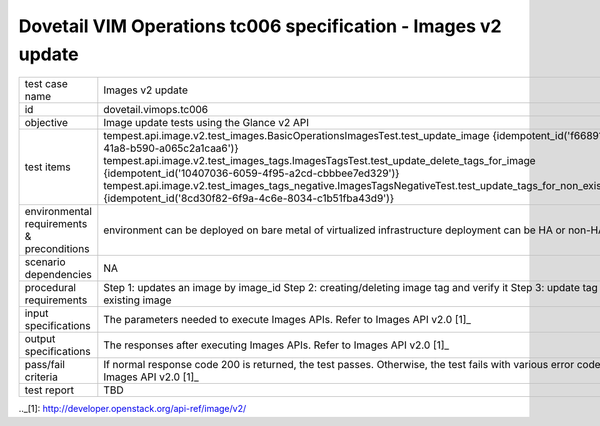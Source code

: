 .. This work is licensed under a Creative Commons Attribution 4.0 International License.
.. http://creativecommons.org/licenses/by/4.0
.. (c) OPNFV

==============================================================
Dovetail VIM Operations tc006 specification - Images v2 update
==============================================================

.. table::
   :class: longtable

+-----------------------+---------------------------------------------------------------------------------------------------------------+
|test case name         |Images v2 update                                                                                               |
|                       |                                                                                                               |
+-----------------------+---------------------------------------------------------------------------------------------------------------+
|id                     |dovetail.vimops.tc006                                                                                          |
+-----------------------+---------------------------------------------------------------------------------------------------------------+
|objective              |Image update tests using the Glance v2 API                                                                     |
+-----------------------+---------------------------------------------------------------------------------------------------------------+
|test items             |tempest.api.image.v2.test_images.BasicOperationsImagesTest.test_update_image                                   |
|                       |{idempotent_id('f66891a7-a35c-41a8-b590-a065c2a1caa6')}                                                        |
|                       |tempest.api.image.v2.test_images_tags.ImagesTagsTest.test_update_delete_tags_for_image                         |
|                       |{idempotent_id('10407036-6059-4f95-a2cd-cbbbee7ed329')}                                                        |
|                       |tempest.api.image.v2.test_images_tags_negative.ImagesTagsNegativeTest.test_update_tags_for_non_existing_image  |
|                       |{idempotent_id('8cd30f82-6f9a-4c6e-8034-c1b51fba43d9')}                                                        |
+-----------------------+---------------------------------------------------------------------------------------------------------------+
|environmental          |                                                                                                               |
|requirements &         | environment can be deployed on bare metal of virtualized infrastructure                                       |
|preconditions          | deployment can be HA or non-HA                                                                                |
|                       |                                                                                                               |
+-----------------------+---------------------------------------------------------------------------------------------------------------+
|scenario dependencies  | NA                                                                                                            |
+-----------------------+---------------------------------------------------------------------------------------------------------------+
|procedural             | Step 1: updates an image by image_id                                                                          |
|requirements           | Step 2: creating/deleting image tag and verify it                                                             |
|                       | Step 3: update tag with non existing image                                                                    |
+-----------------------+---------------------------------------------------------------------------------------------------------------+
|input specifications   |The parameters needed to execute Images APIs.                                                                  |
|                       |Refer to Images API v2.0 [1]_                                                                                  |
+-----------------------+---------------------------------------------------------------------------------------------------------------+
|output specifications  |The responses after executing Images APIs.                                                                     |
|                       |Refer to Images API v2.0 [1]_                                                                                  |
+-----------------------+---------------------------------------------------------------------------------------------------------------+
|pass/fail criteria     |If normal response code 200 is returned, the test passes.                                                      |
|                       |Otherwise, the test fails with various error codes.                                                            |
|                       |Refer to Images API v2.0 [1]_                                                                                  |
+-----------------------+---------------------------------------------------------------------------------------------------------------+
|test report            |TBD                                                                                                            |
+-----------------------+---------------------------------------------------------------------------------------------------------------+

.._[1]: http://developer.openstack.org/api-ref/image/v2/

